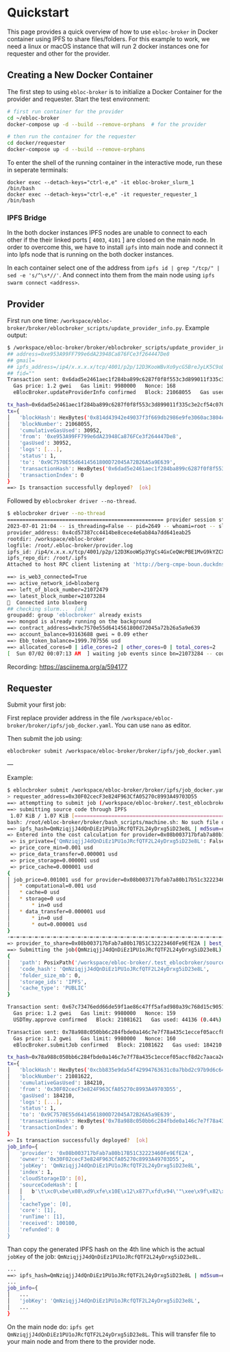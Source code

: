 * Quickstart

This page provides a quick overview of how to use =ebloc-broker= in Docker container using IPFS to share files/folders.
For this example to work, we need a linux or macOS instance that will run 2 docker instances one for requester and other for the provider.

** Creating a New Docker Container

The first step to using =ebloc-broker= is to initialize a Docker Container for the provider and requester.
Start the test environment:

#+begin_src bash
# first run container for the provider
cd ~/ebloc-broker
docker-compose up -d --build --remove-orphans  # for the provider

# then run the container for the requester
cd docker/requester
docker-compose up -d --build --remove-orphans
#+end_src

To enter the shell of the running container in the interactive mode, run these in seperate terminals:
#+begin_src
docker exec --detach-keys="ctrl-e,e" -it ebloc-broker_slurm_1 /bin/bash
docker exec --detach-keys="ctrl-e,e" -it requester_requester_1 /bin/bash
#+end_src

*** IPFS Bridge
In the both docker instances IPFS nodes are unable to connect to each other if the their linked ports [ =4003=, =4101= ] are closed on the main node.
In order to overcome this, we have to install =ipfs= into main node and connect it into Ipfs node that is running on the both docker instances.

In each container select one of the address from =ipfs id | grep "/tcp/" | sed -e 's/^\s*//'=.
And connect into them from the main node using =ipfs swarm connect <address>=.

** Provider
First run one time: =/workspace/ebloc-broker/broker/eblocbroker_scripts/update_provider_info.py=.
Example output:

#+begin_src bash
$ /workspace/ebloc-broker/broker/eblocbroker_scripts/update_provider_info.py
## address=0xe953A99FF799e6dA23948Ca876FCe3f264447De8
## gmail=
## ipfs_address=/ip4/x.x.x.x/tcp/4001/p2p/12D3KooWBvXo9ycG5BreJyLK5C9oDer9UVZX8VMMdAXS4usCrKvr
## fid=""
Transaction sent: 0x6dad5e2461aec1f284ba899c6287f0f8f553c3d899011f335c3e2cf54c070048
  Gas price: 1.2 gwei   Gas limit: 9980000   Nonce: 168
  eBlocBroker.updateProviderInfo confirmed   Block: 21068055   Gas used: 30952 (0.31%)

tx_hash=0x6dad5e2461aec1f284ba899c6287f0f8f553c3d899011f335c3e2cf54c070048
tx={
│   'blockHash': HexBytes('0x814d43942e49037f3f669db2986e9fe3060ac3804c6c91ea508f9b344e836f79'),
│   'blockNumber': 21068055,
│   'cumulativeGasUsed': 30952,
│   'from': '0xe953A99FF799e6dA23948Ca876FCe3f264447De8',
│   'gasUsed': 30952,
│   'logs': [...],
│   'status': 1,
│   'to': '0x9C7570E55d6414561800D72045A72B26A5a9E639',
│   'transactionHash': HexBytes('0x6dad5e2461aec1f284ba899c6287f0f8f553c3d899011f335c3e2cf54c070048'),
│   'transactionIndex': 0
}
==> Is transaction successfully deployed?  [ok]
#+end_src

Followed by =eblocbroker driver --no-thread=.

#+begin_src bash
$ eblocbroker driver --no-thread
=================================================== provider session starts ====================================================
2023-07-01 21:04 -- is_threading=False -- pid=2649 -- whoami=root -- slurm_user=root
provider_address: 0x4cd57387cc4414be8cece4e6ab84a7dd641eab25
rootdir: /workspace/ebloc-broker
logfile: /root/.ebloc-broker/provider.log
ipfs_id: /ip4/x.x.x.x/tcp/4001/p2p/12D3KooWSp3YgCs4GxCeQWcPBE1MvG9kYZCXdATsx7zaN9Uh1Jhy
ipfs_repo_dir: /root/.ipfs
Attached to host RPC client listening at 'http://berg-cmpe-boun.duckdns.org:8545'

==> is_web3_connected=True
==> active_network_id=bloxberg
==> left_of_block_number=21072479
==> latest_block_number=21073284
🍺  Connected into bloxberg
## checking slurm...  [ok]
groupadd: group 'eblocbroker' already exists
==> mongod is already running on the background
==> contract_address=0x9c7570e55d6414561800d72045a72b26a5a9e639
==> account_balance=93163688 gwei ≈ 0.09 ether
==> Ebb_token_balance=1999.707556 usd
==> allocated_cores=0 | idle_cores=2 | other_cores=0 | total_cores=2
[  Sun 07/02 00:07:13 AM  ] waiting job events since bn=21073284 -- counter=0:02:18 ...
#+end_src

Recording: [[https://asciinema.org/a/594177]]

** Requester
Submit your first job:

First replace provider address in the file =/workspace/ebloc-broker/broker/ipfs/job_docker.yaml=.
You can use =nano= as editor.

Then submit the job using:
#+begin_src bash
eblocbroker submit /workspace/ebloc-broker/broker/ipfs/job_docker.yaml
#+end_src

---

Example:

#+begin_src bash
$ eblocbroker submit /workspace/ebloc-broker/broker/ipfs/job_docker.yaml
> requester_address=0x30F02cecF3e824F963CfA05270c8993A49703D55
==> attemptting to submit job (/workspace/ebloc-broker/.test_eblocbroker/source_code_without_data) using IPFS
==> submitting source code through IPFS
 1.07 KiB / 1.07 KiB [============================================================================================] 100.00%QmNziqjjJ4dQnDiEz1PU1oJRcfQTF2L24yDrxg5iD23e8L
bash: /root/ebloc-broker/broker/bash_scripts/machine.sh: No such file or directory
==> ipfs_hash=QmNziqjjJ4dQnDiEz1PU1oJRcfQTF2L24yDrxg5iD23e8L | md5sum=e72183c36c0d576ea9beb6713dc06a19
=> Entered into the cost calculation for provider=0x08b003717bfab7a80b17b51c32223460fe9efe2a
 => is_private={'QmNziqjjJ4dQnDiEz1PU1oJRcfQTF2L24yDrxg5iD23e8L': False}
 => price_core_min=0.001 usd
 => price_data_transfer=0.000001 usd
 => price_storage=0.000001 usd
 => price_cache=0.000001 usd
{
│ job_price=0.001001 usd for provider=0x08b003717bfab7a80b17b51c32223460fe9efe2a
│   * computational=0.001 usd
│   * cache=0 usd
│   * storage=0 usd
│       * in=0 usd
│   * data_transfer=0.000001 usd
│       * in=0 usd
│       * out=0.000001 usd
}
-=-=-=-=-=-=-=-=-=-=-=-=-=-=-=-=-=-=-=-=-=-=-=-=-=-=-=-=-=-=-=-=-=-=-=-=-=-=-=-=-=-=-=-=-=-=-=-=-=-=-=-=-=-=-=-=-=-=-=-=-=-
=> provider_to_share=0x08b003717bFab7a80b17B51C32223460Fe9EfE2A | best_price=0.001001 usd
==> Submitting the job(QmNziqjjJ4dQnDiEz1PU1oJRcfQTF2L24yDrxg5iD23e8L)
{
│   'path': PosixPath('/workspace/ebloc-broker/.test_eblocbroker/source_code_without_data'),
│   'code_hash': 'QmNziqjjJ4dQnDiEz1PU1oJRcfQTF2L24yDrxg5iD23e8L',
│   'folder_size_mb': 0,
│   'storage_ids': 'IPFS',
│   'cache_type': 'PUBLIC'
}

Transaction sent: 0x67c73476edd66de59f1ae86c47ff5afad980a39c768d15c9051c6742c719e4a9
  Gas price: 1.2 gwei   Gas limit: 9980000   Nonce: 159
  USDTmy.approve confirmed   Block: 21081621   Gas used: 44136 (0.44%)

Transaction sent: 0x78a988c050bb6c284fbde0a146c7e7f78a435c1eccef05accf8d2c7aaca2e531
  Gas price: 1.2 gwei   Gas limit: 9980000   Nonce: 160
  eBlocBroker.submitJob confirmed   Block: 21081622   Gas used: 184210 (1.85%)

tx_hash=0x78a988c050bb6c284fbde0a146c7e7f78a435c1eccef05accf8d2c7aaca2e531
tx={
│   'blockHash': HexBytes('0xcbb835e9da54f42994763631c0a7bbd2c97b9d6c646cb224a52b078d2340d9f2'),
│   'blockNumber': 21081622,
│   'cumulativeGasUsed': 184210,
│   'from': '0x30F02cecF3e824F963CfA05270c8993A49703D55',
│   'gasUsed': 184210,
│   'logs': [...],
│   'status': 1,
│   'to': '0x9C7570E55d6414561800D72045A72B26A5a9E639',
│   'transactionHash': HexBytes('0x78a988c050bb6c284fbde0a146c7e7f78a435c1eccef05accf8d2c7aaca2e531'),
│   'transactionIndex': 0
}
=> Is transaction successfully deployed?  [ok]
job_info={
│   'provider': '0x08b003717bFab7a80b17B51C32223460Fe9EfE2A',
│   'owner': '0x30F02cecF3e824F963CfA05270c8993A49703D55',
│   'jobKey': 'QmNziqjjJ4dQnDiEz1PU1oJRcfQTF2L24yDrxg5iD23e8L',
│   'index': 1,
│   'cloudStorageID': [0],
│   'sourceCodeHash': [
│   │   b'\t\xc0\xbe\x08\xd9\xfe\x10E\x12\x877\xfd\x94\'"\xee\x9f\x82\xa2*\x99\xd7\xedf\x8ak\xdf\x92\xeb\xd5\xf7\xfd'
│   ],
│   'cacheType': [0],
│   'core': [1],
│   'runTime': [1],
│   'received': 100100,
│   'refunded': 0
}
#+end_src

Than copy the generated IPFS hash on the 4th line which is the actual =jobKey= of the job: =QmNziqjjJ4dQnDiEz1PU1oJRcfQTF2L24yDrxg5iD23e8L.=
#+begin_src bash
...
==> ipfs_hash=QmNziqjjJ4dQnDiEz1PU1oJRcfQTF2L24yDrxg5iD23e8L | md5sum=e72183c36c0d576ea9beb6713dc06a19
...
job_info={
│   ...
│   'jobKey': 'QmNziqjjJ4dQnDiEz1PU1oJRcfQTF2L24yDrxg5iD23e8L',
│   ...
}
#+end_src

On the main node do: =ipfs get QmNziqjjJ4dQnDiEz1PU1oJRcfQTF2L24yDrxg5iD23e8L=.
This will transfer file to your main node and from there to the provider node.
